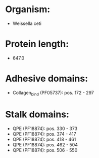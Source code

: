 * Organism:
- Weissella ceti
* Protein length:
- 647.0
* Adhesive domains:
- Collagen_bind (PF05737): pos. 172 - 297
* Stalk domains:
- QPE (PF18874): pos. 330 - 373
- QPE (PF18874): pos. 374 - 417
- QPE (PF18874): pos. 418 - 461
- QPE (PF18874): pos. 462 - 504
- QPE (PF18874): pos. 506 - 550

